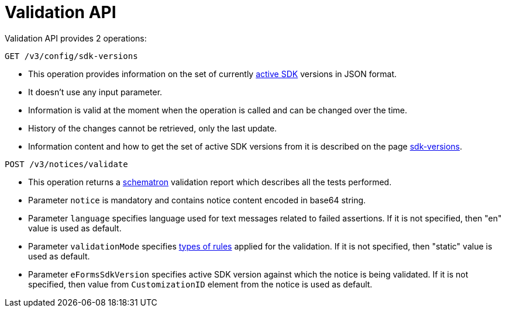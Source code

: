 = Validation API

Validation API provides 2 operations:

[source]
----
GET /v3/config/sdk-versions	
----

* This operation provides information on the set of currently https://docs.ted.europa.eu/eforms-common/active-versions/index.html#_terminology[active SDK] versions in JSON format. 
* It doesn't use any input parameter. 
* Information is valid at the moment when the operation is called and can be changed over the time.
* History of the changes cannot be retrieved, only the last update. 
* Information content and how to get the set of active SDK versions from it is described on the page https://docs.ted.europa.eu/eforms-common/active-versions/index.html#version-range[sdk-versions].

[source]
----
POST /v3/notices/validate
----

* This operation returns a https://docs.ted.europa.eu/eforms/latest/schematrons/index.html#_introduction[schematron] validation report which describes all the tests performed.
* Parameter `notice` is mandatory and contains notice content encoded in base64 string.
* Parameter `language` specifies language used for text messages related to failed assertions. If it is not specified, then "en" value is used as default.
* Parameter `validationMode` specifies https://docs.ted.europa.eu/eforms/latest/schematrons/index.html#_structure_of_schematron_folder_and_files[types of rules] applied for the validation. If it is not specified, then "static" value is used as default.
* Parameter `eFormsSdkVersion` specifies active SDK version against which the notice is being validated. If it is not specified, then value from `CustomizationID` element from the notice is used as default. 
